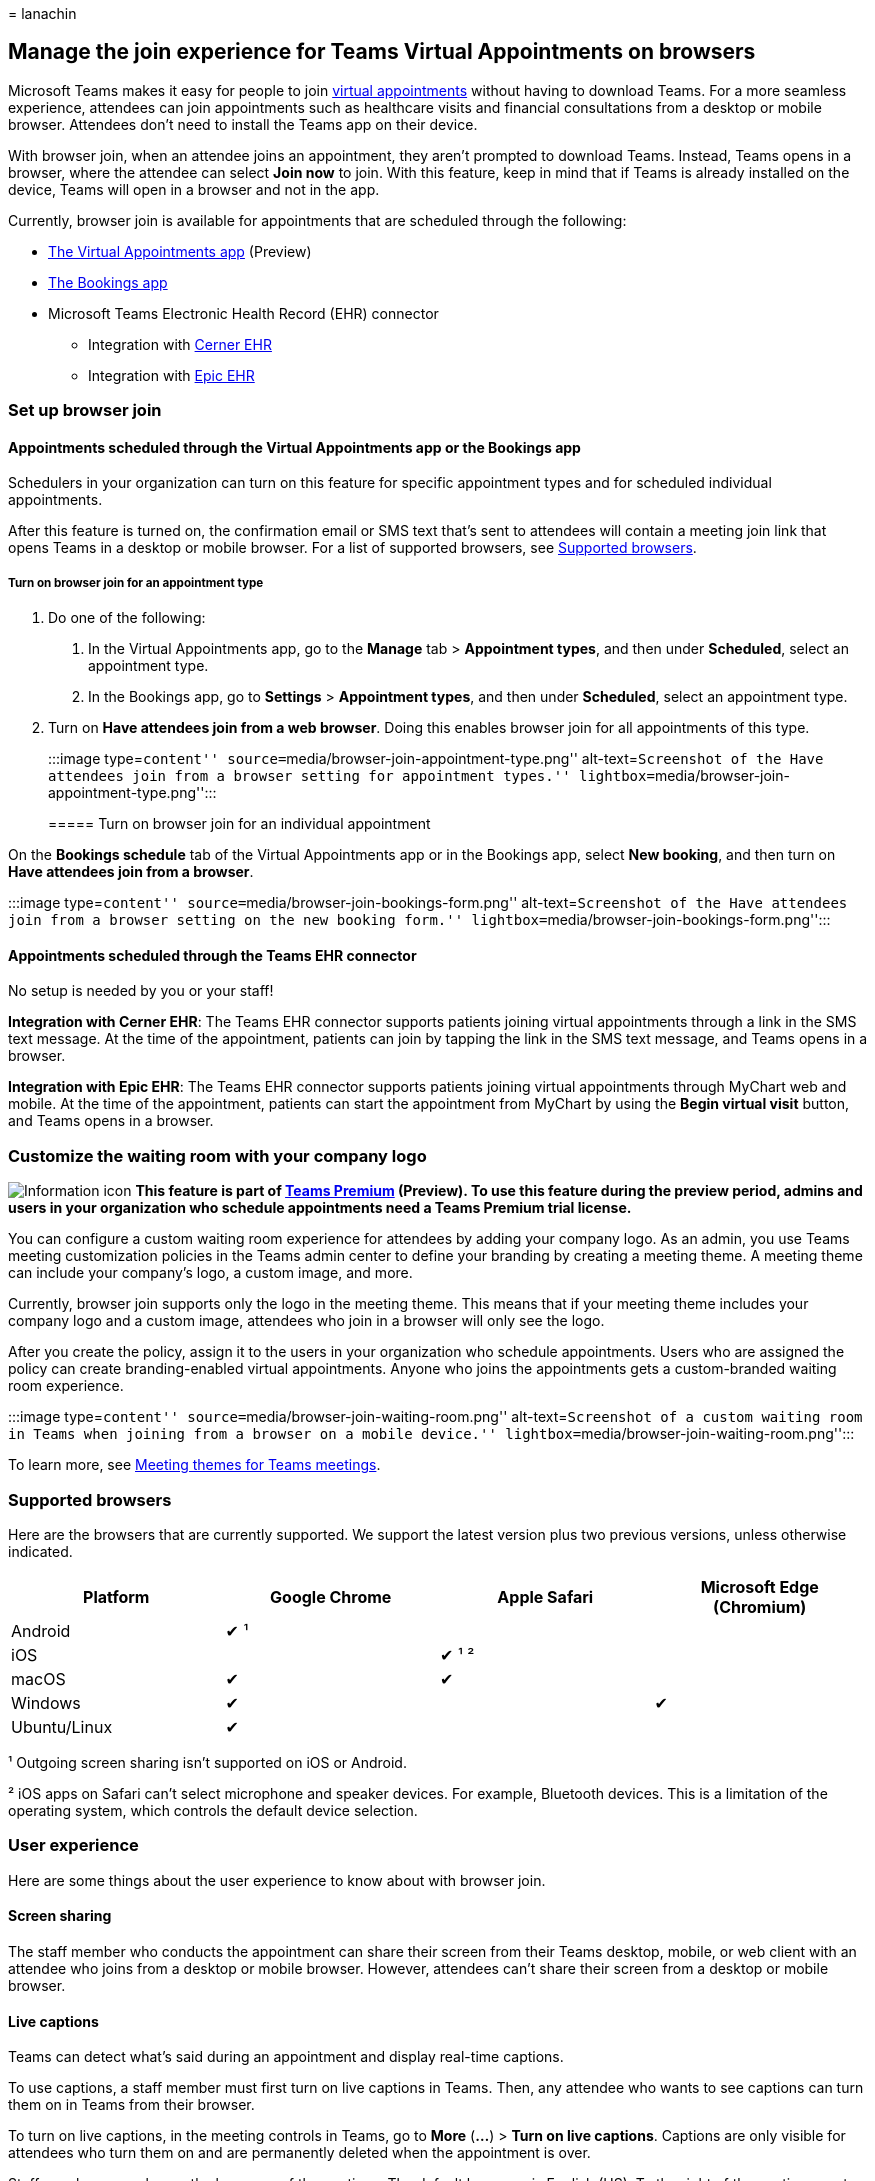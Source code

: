 = 
lanachin

== Manage the join experience for Teams Virtual Appointments on browsers

Microsoft Teams makes it easy for people to join
link:virtual-appointments.md[virtual appointments] without having to
download Teams. For a more seamless experience, attendees can join
appointments such as healthcare visits and financial consultations from
a desktop or mobile browser. Attendees don’t need to install the Teams
app on their device.

With browser join, when an attendee joins an appointment, they aren’t
prompted to download Teams. Instead, Teams opens in a browser, where the
attendee can select *Join now* to join. With this feature, keep in mind
that if Teams is already installed on the device, Teams will open in a
browser and not in the app.

Currently, browser join is available for appointments that are scheduled
through the following:

* link:/microsoftteams/manage-virtual-appointments-app?bc=/microsoft-365/frontline/breadcrumb/toc.json&toc=/microsoft-365/frontline/toc.json[The
Virtual Appointments app] (Preview)
* https://support.microsoft.com/office/what-is-bookings-42d4e852-8e99-4d8f-9b70-d7fc93973cb5[The
Bookings app]
* Microsoft Teams Electronic Health Record (EHR) connector
** Integration with link:ehr-admin-cerner.md[Cerner EHR]
** Integration with link:ehr-admin-epic.md[Epic EHR]

=== Set up browser join

==== Appointments scheduled through the Virtual Appointments app or the Bookings app

Schedulers in your organization can turn on this feature for specific
appointment types and for scheduled individual appointments.

After this feature is turned on, the confirmation email or SMS text
that’s sent to attendees will contain a meeting join link that opens
Teams in a desktop or mobile browser. For a list of supported browsers,
see link:#supported-browsers[Supported browsers].

===== Turn on browser join for an appointment type

[arabic]
. Do one of the following:
[arabic]
.. In the Virtual Appointments app, go to the *Manage* tab >
*Appointment types*, and then under *Scheduled*, select an appointment
type.
.. In the Bookings app, go to *Settings* > *Appointment types*, and then
under *Scheduled*, select an appointment type.
. Turn on *Have attendees join from a web browser*. Doing this enables
browser join for all appointments of this type.
+
:::image type=``content''
source=``media/browser-join-appointment-type.png'' alt-text=``Screenshot
of the Have attendees join from a browser setting for appointment
types.'' lightbox=``media/browser-join-appointment-type.png'':::

===== Turn on browser join for an individual appointment

On the *Bookings schedule* tab of the Virtual Appointments app or in the
Bookings app, select *New booking*, and then turn on *Have attendees
join from a browser*.

:::image type=``content''
source=``media/browser-join-bookings-form.png'' alt-text=``Screenshot of
the Have attendees join from a browser setting on the new booking
form.'' lightbox=``media/browser-join-bookings-form.png'':::

==== Appointments scheduled through the Teams EHR connector

No setup is needed by you or your staff!

*Integration with Cerner EHR*: The Teams EHR connector supports patients
joining virtual appointments through a link in the SMS text message. At
the time of the appointment, patients can join by tapping the link in
the SMS text message, and Teams opens in a browser.

*Integration with Epic EHR*: The Teams EHR connector supports patients
joining virtual appointments through MyChart web and mobile. At the time
of the appointment, patients can start the appointment from MyChart by
using the *Begin virtual visit* button, and Teams opens in a browser.

=== Customize the waiting room with your company logo

image:media/info.png[Information icon] *This feature is part of
link:/microsoftteams/teams-add-on-licensing/licensing-enhance-teams[Teams
Premium] (Preview). To use this feature during the preview period,
admins and users in your organization who schedule appointments need a
Teams Premium trial license.*

You can configure a custom waiting room experience for attendees by
adding your company logo. As an admin, you use Teams meeting
customization policies in the Teams admin center to define your branding
by creating a meeting theme. A meeting theme can include your company’s
logo, a custom image, and more.

Currently, browser join supports only the logo in the meeting theme.
This means that if your meeting theme includes your company logo and a
custom image, attendees who join in a browser will only see the logo.

After you create the policy, assign it to the users in your organization
who schedule appointments. Users who are assigned the policy can create
branding-enabled virtual appointments. Anyone who joins the appointments
gets a custom-branded waiting room experience.

:::image type=``content'' source=``media/browser-join-waiting-room.png''
alt-text=``Screenshot of a custom waiting room in Teams when joining
from a browser on a mobile device.''
lightbox=``media/browser-join-waiting-room.png'':::

To learn more, see link:/microsoftteams/meeting-themes[Meeting themes
for Teams meetings].

=== Supported browsers

Here are the browsers that are currently supported. We support the
latest version plus two previous versions, unless otherwise indicated.

[cols=",<,<,^",options="header",]
|===
|Platform |Google Chrome |Apple Safari |Microsoft Edge (Chromium)
|Android |✔ ¹ | |
|iOS | |✔ ¹ ² |
|macOS |✔ |✔ |
|Windows |✔ | |✔
|Ubuntu/Linux |✔ | |
|===

¹ Outgoing screen sharing isn’t supported on iOS or Android.

² iOS apps on Safari can’t select microphone and speaker devices. For
example, Bluetooth devices. This is a limitation of the operating
system, which controls the default device selection.

=== User experience

Here are some things about the user experience to know about with
browser join.

==== Screen sharing

The staff member who conducts the appointment can share their screen
from their Teams desktop, mobile, or web client with an attendee who
joins from a desktop or mobile browser. However, attendees can’t share
their screen from a desktop or mobile browser.

==== Live captions

Teams can detect what’s said during an appointment and display real-time
captions.

To use captions, a staff member must first turn on live captions in
Teams. Then, any attendee who wants to see captions can turn them on in
Teams from their browser.

To turn on live captions, in the meeting controls in Teams, go to *More*
(*…*) > *Turn on live captions*. Captions are only visible for attendees
who turn them on and are permanently deleted when the appointment is
over.

Staff members can change the language of the captions. The default
language is English (US). To the right of the captions, go to *Captions
settings* (*…*) > *Change spoken language*, and then select the language
spoken during the appointment. The language that’s set applies to
everyone who has captions turned on in the appointment. Captions aren’t
translated.

==== Joining appointments configured with Teams Premium protected meetings features

Currently, protected meeting capabilities that are part of
link:/microsoftteams/teams-add-on-licensing/licensing-enhance-teams[Teams
Premium] (Preview), such as sensitivity labels, watermarks, and
end-to-end encryption (E2EE), aren’t supported in browser join.

If you’ve configured any of these features in your organization,
attendees won’t be able to join appointments from a desktop or mobile
browser. Instead, they’re prompted to download Teams and the meeting
link they receive opens Teams in the desktop, mobile, or web app.

=== Related articles

* link:bookings-virtual-appointments.md[Virtual Appointments with Teams
and the Bookings app]
* https://support.microsoft.com/office/create-an-appointment-type-810eac77-6a65-4dc8-964d-c00eadf43887[Create
an Bookings appointment type]
* https://support.microsoft.com/office/join-a-bookings-appointment-as-an-attendee-95cea12d-2220-421f-a663-6efb20913c7f[Join
a Bookings appointment as an attendee]
* link:/microsoftteams/teams-add-on-licensing/licensing-enhance-teams[Teams
Premium licensing]
